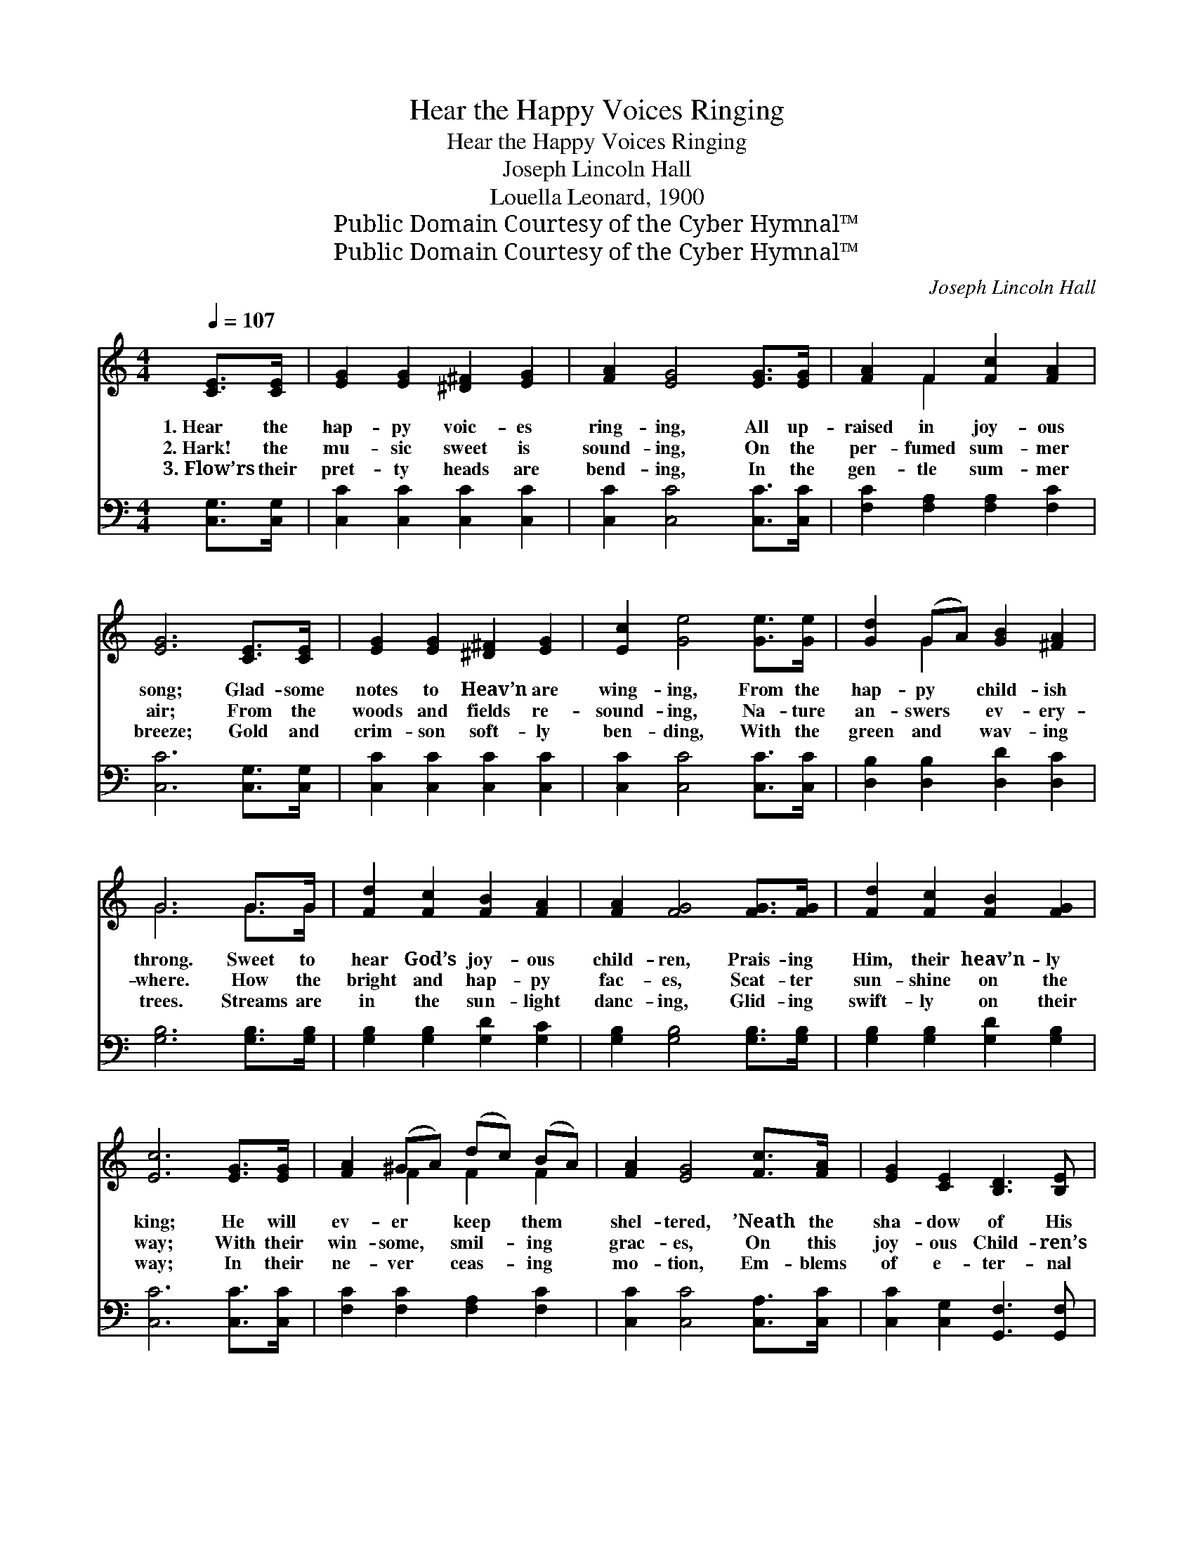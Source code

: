 X:1
T:Hear the Happy Voices Ringing
T:Hear the Happy Voices Ringing
T:Joseph Lincoln Hall
T:Louella Leonard, 1900
T:Public Domain Courtesy of the Cyber Hymnal™
T:Public Domain Courtesy of the Cyber Hymnal™
C:Joseph Lincoln Hall
Z:Public Domain
Z:Courtesy of the Cyber Hymnal™
%%score ( 1 2 ) ( 3 4 )
L:1/8
Q:1/4=107
M:4/4
K:C
V:1 treble 
V:2 treble 
V:3 bass 
V:4 bass 
V:1
 [CE]>[CE] | [EG]2 [EG]2 [^D^F]2 [EG]2 | [FA]2 [EG]4 [EG]>[EG] | [FA]2 F2 [Fc]2 [FA]2 | %4
w: 1.~Hear the|hap- py voic- es|ring- ing, All up-|raised in joy- ous|
w: 2.~Hark! the|mu- sic sweet is|sound- ing, On the|per- fumed sum- mer|
w: 3.~Flow’rs their|pret- ty heads are|bend- ing, In the|gen- tle sum- mer|
 [EG]6 [CE]>[CE] | [EG]2 [EG]2 [^D^F]2 [EG]2 | [Ec]2 [Ge]4 [Ge]>[Ge] | [Gd]2 (GA) [GB]2 [^FA]2 | %8
w: song; Glad- some|notes to Heav’n are|wing- ing, From the|hap- py * child- ish|
w: air; From the|woods and fields re-|sound- ing, Na- ture|an- swers * ev- ery-|
w: breeze; Gold and|crim- son soft- ly|ben- ding, With the|green and * wav- ing|
 G6 G>G | [Fd]2 [Fc]2 [FB]2 [FA]2 | [FA]2 [FG]4 [FG]>[FG] | [Fd]2 [Fc]2 [FB]2 [FG]2 | %12
w: throng. Sweet to|hear God’s joy- ous|child- ren, Prais- ing|Him, their heav’n- ly|
w: where. How the|bright and hap- py|fac- es, Scat- ter|sun- shine on the|
w: trees. Streams are|in the sun- light|danc- ing, Glid- ing|swift- ly on their|
 [Ec]6 [EG]>[EG] | [FA]2 (^GA) (dc) (BA) | [FA]2 [EG]4 [Fc]>[FA] | [EG]2 [CE]2 [B,D]3 [B,E] | %16
w: king; He will|ev- er * keep * them *|shel- tered, ’Neath the|sha- dow of His|
w: way; With their|win- some, * smil- * ing *|grac- es, On this|joy- ous Child- ren’s|
w: way; In their|ne- ver * ceas- * ing *|mo- tion, Em- blems|of e- ter- nal|
 C6 z2 ||"^Refrain" [EG]2 [CE]2 [EG]2 [CE]2 | [^DA]4 [EG]4 | [Ec]2 [EB]2 [EA]2 E2 | %20
w: wing.|Ring- ing, ring- ing,|ring- ing,|Hear the child- ren’s|
w: Day.||||
w: day.||||
 [FA][FA][FA][FA] [FG]4 | [Fd]2 [F^c]2 [Fd]2 [Fc]2 | [Fd]4 [FG]4 | [Fd]2 [Fc]2 [FB]2 [FA]2 | %24
w: hap- py voic- es ring;|Sing- ing, sing- ing,|sing- ing,|Hear the hap- py|
w: ||||
w: ||||
 G2 B2 A2 F2 | [EG]2 [CE]2 [EG]2 [CE]2 | [^DA]4 [EG]4 | [Ec][Ec][Ec][Ec] [Ec]2 [Ec]2 | B6 z2 | %29
w: child- ren sing- ing,|Ring- ing, ring- ing,|ring- ing,|Hear the hap- py child- ish|throng;|
w: |||||
w: |||||
 [CA][FA][FA][FA] [FB]2 [Fc]2 | [EG][EG][EG][EG] [Ec]2 [Ee]2 | [Fd][Fd][Fd][Fd] [FA]2 [FB]2 | %32
w: Mu- sic sweet is sound- ing,|On the air re- sound- ing,|Lis- ten to the joy- ous|
w: |||
w: |||
 [Ec]6 |] %33
w: song.|
w: |
w: |
V:2
 x2 | x8 | x8 | x2 F2 x4 | x8 | x8 | x8 | x2 G2 x4 | G6 G>G | x8 | x8 | x8 | x8 | x2 F2 F2 F2 | %14
 x8 | x8 | C6 x2 || x8 | x8 | x6 E2 | x8 | x8 | x8 | x8 | G2 B2 A2 F2 | x8 | x8 | x8 | (E4 D2) x2 | %29
 x8 | x8 | x8 | x6 |] %33
V:3
 [C,G,]>[C,G,] | [C,C]2 [C,C]2 [C,C]2 [C,C]2 | [C,C]2 [C,C]4 [C,C]>[C,C] | %3
w: ~ ~|~ ~ ~ ~|~ ~ ~ ~|
 [F,C]2 [F,A,]2 [F,A,]2 [F,C]2 | [C,C]6 [C,G,]>[C,G,] | [C,C]2 [C,C]2 [C,C]2 [C,C]2 | %6
w: ~ ~ ~ ~|~ ~ ~|~ ~ ~ ~|
 [C,C]2 [C,C]4 [C,C]>[C,C] | [D,B,]2 [D,B,]2 [D,D]2 [D,C]2 | [G,B,]6 [G,B,]>[G,B,] | %9
w: ~ ~ ~ ~|~ ~ ~ ~|~ ~ ~|
 [G,B,]2 [G,B,]2 [G,D]2 [G,C]2 | [G,B,]2 [G,B,]4 [G,B,]>[G,B,] | [G,B,]2 [G,B,]2 [G,D]2 [G,B,]2 | %12
w: ~ ~ ~ ~|~ ~ ~ ~|~ ~ ~ ~|
 [C,C]6 [C,C]>[C,C] | [F,C]2 [F,C]2 [F,A,]2 [F,C]2 | [C,C]2 [C,C]4 [C,A,]>[C,C] | %15
w: ~ ~ ~|~ ~ ~ ~|~ ~ ~ ~|
 [C,C]2 [C,G,]2 [G,,F,]3 [G,,F,] | [C,E,]6 z2 || [C,C]2 [C,G,]2 [C,C]2 [C,G,]2 | %18
w: ~ ~ ~ ~|~|~ ~ ~ ~|
 [C,^F,]2 [C,A,]2 [C,C]2 [C,C]2 | [C,G,]2 [C,G,]2 [C,G,]2 [C,G,]2 | %20
w: ring- ing, ring- ing,|~ ~ ~ ~|
 [G,B,][G,B,][G,B,][G,B,] [G,B,]4 | [G,B,]2 [G,B,]2 [G,B,]2 [G,B,]2 | %22
w: ~ ~ ~ ~ ~|~ ~ ~ ~|
 [G,B,]2 [G,B,]2 [G,B,]2 [G,B,]2 | [G,B,]2 [G,B,]2 [G,B,]2 [G,B,]2 | G,2 B,2 A,2 F,2 | %25
w: sing- ing, sing- ing,|~ ~ ~ ~|~ ~ ~ ~|
 [C,C]2 [C,G,]2 [C,C]2 [C,G,]2 | [C,^F,]2 [C,A,]2 [C,C]2 [C,C]2 | %27
w: ~ ~ ~ ~|ring- ing, ring- ing|
 [C,G,][C,G,][C,G,][C,G,] [C,G,]2 [C,G,]2 | [E,^G,]6 z2 | [F,A,][F,C][F,C][F,C] [F,B,]2 [F,A,]2 | %30
w: |||
 [G,C][G,C][G,C][G,C] [G,C]2 [G,C]2 | [G,B,][G,B,][G,B,][G,B,] [G,D]2 [G,D]2 | [C,C]6 |] %33
w: |||
V:4
 x2 | x8 | x8 | x8 | x8 | x8 | x8 | x8 | x8 | x8 | x8 | x8 | x8 | x8 | x8 | x8 | x8 || x8 | x8 | %19
 x8 | x8 | x8 | x8 | x8 | G,2 B,2 A,2 F,2 | x8 | x8 | x8 | x8 | x8 | x8 | x8 | x6 |] %33

